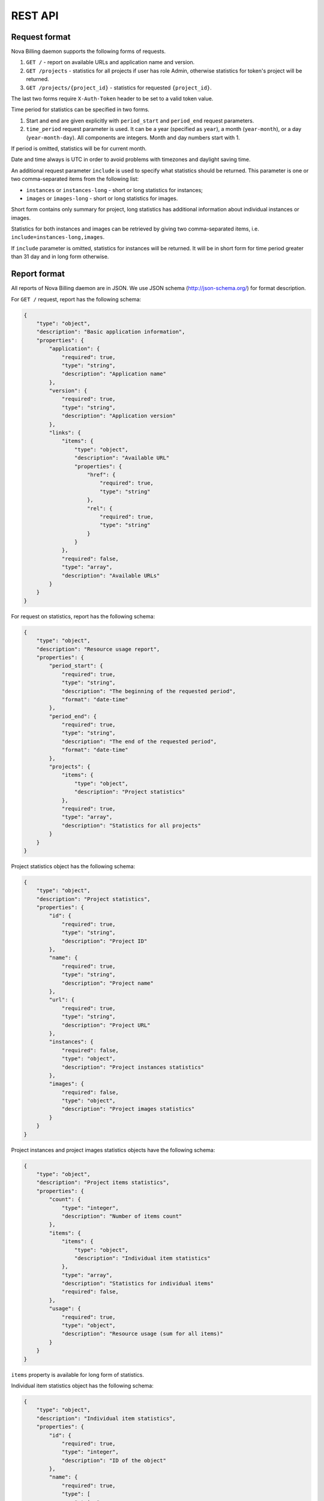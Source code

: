 REST API
===============================

Request format
--------------

Nova Billing daemon supports the following forms of requests.

1. ``GET /`` - report on available URLs and application name and version.

2. ``GET /projects`` - statistics for all projects if user has role Admin,
   otherwise statistics for token's project will be returned.

3. ``GET /projects/{project_id}`` - statistics for requested
   ``{project_id}``.

The last two forms require ``X-Auth-Token`` header to be set to a valid token value.

Time period for statistics can be specified in two forms.

1. Start and end are given explicitly with ``period_start`` 
   and ``period_end`` request parameters.

2. ``time_period`` request parameter is used. It can be a year 
   (specified as ``year``), a month (``year-month``), or a day
   (``year-month-day``). All components are integers. Month and
   day numbers start with 1.

If period is omitted, statistics will be for current month.

Date and time always is UTC in order to avoid problems with timezones and daylight saving time.

An additional request parameter ``include`` is used to specify what statistics should be returned.
This parameter is one or two comma-separated items from the following list:

* ``instances`` or ``instances-long`` - short or long statistics for instances;
* ``images`` or ``images-long`` - short or long statistics for images.

Short form contains only summary for project, long statistics has additional information about individual instances or images.

Statistics for both instances and images can be retrieved by giving two comma-separated items, i.e. ``include=instances-long,images``.

If ``include`` parameter is omitted, statistics for instances will be returned.
It will be in short form for time period greater than 31 day and in long form otherwise.


Report format
-------------

All reports of Nova Billing daemon are in JSON. We use JSON schema (http://json-schema.org/) for format description.

For ``GET /`` request, report has the following schema:

.. code-block:: javascript

    {
        "type": "object", 
        "description": "Basic application information", 
        "properties": {
            "application": {
                "required": true, 
                "type": "string", 
                "description": "Application name"
            }, 
            "version": {
                "required": true, 
                "type": "string", 
                "description": "Application version"
            }, 
            "links": {
                "items": {
                    "type": "object", 
                    "description": "Available URL"
                    "properties": {
                        "href": {
                            "required": true, 
                            "type": "string"
                        }, 
                        "rel": {
                            "required": true, 
                            "type": "string" 
                        }
                    }
                }, 
                "required": false, 
                "type": "array", 
                "description": "Available URLs"
            }
        }
    }

For request on statistics, report has the following schema:

.. code-block:: javascript

    {
        "type": "object", 
        "description": "Resource usage report", 
        "properties": {
            "period_start": {
                "required": true, 
                "type": "string", 
                "description": "The beginning of the requested period", 
                "format": "date-time"
            }, 
            "period_end": {
                "required": true, 
                "type": "string", 
                "description": "The end of the requested period", 
                "format": "date-time"
            },
            "projects": {
                "items": {
                    "type": "object", 
                    "description": "Project statistics"
                }, 
                "required": true, 
                "type": "array", 
                "description": "Statistics for all projects"
            }
        }
    }

Project statistics object has the following schema:

.. code-block:: javascript

    {
        "type": "object", 
        "description": "Project statistics", 
        "properties": {
            "id": {
                "required": true, 
                "type": "string", 
                "description": "Project ID"
            }, 
            "name": {
                "required": true, 
                "type": "string", 
                "description": "Project name"
            },
            "url": {
                "required": true, 
                "type": "string", 
                "description": "Project URL"
            }, 
            "instances": {
                "required": false, 
                "type": "object", 
                "description": "Project instances statistics"
            }, 
            "images": {
                "required": false, 
                "type": "object", 
                "description": "Project images statistics"
            }
        }
    }

Project instances and project images statistics objects have the following schema:

.. code-block:: javascript

    {
        "type": "object", 
        "description": "Project items statistics", 
        "properties": {
            "count": {
                "type": "integer", 
                "description": "Number of items count"
            }, 
            "items": {
                "items": {
                    "type": "object", 
                    "description": "Individual item statistics"
                },
                "type": "array", 
                "description": "Statistics for individual items"
                "required": false, 
            }, 
            "usage": {
                "required": true, 
                "type": "object", 
                "description": "Resource usage (sum for all items)"
            }
        }
    }


``items`` property is available for long form of statistics.

Individual item statistics object has the following schema:

.. code-block:: javascript

    {
        "type": "object", 
        "description": "Individual item statistics", 
        "properties": {
            "id": {
                "required": true, 
                "type": "integer", 
                "description": "ID of the object"
            }, 
            "name": {
                "required": true, 
                "type": [
                    "string", 
                    "null"
                ], 
                "description": "Name of the object or null if none"
            },
            "usage": {
                "required": true, 
                "type": "object", 
                "description": "Resource usage"
            }, 
            "created_at": {
                "required": true, 
                "type": "string", 
                "description": "Date of object creation", 
                "format": "date-time"
            }, 
            "lifetime_sec": {
                "required": true, 
                "type": "integer", 
                "description": "Time in seconds while the object was alive during the requested time period"
            }, 
            "destroyed_at": {
                "required": true, 
                "type": [
                    "string", 
                    "null"
                ], 
                "description": "Date of object destruction (termination) or null if not destroyed", 
                "format": "date-time"
            }
        }
    }

Resource usage object has the following schema:

.. code-block:: javascript

    {
        "type": "object", 
        "description": "Resource usage", 
        "properties": {
            "local_gb_h": {
                "required": false, 
                "type": "number", 
                "description": "Hard drive usage (GB * h)"
            }, 
            "vcpus_h": {
                "required": false, 
                "type": "number", 
                "description": "CPU usage (number of CPUs * h)"
            }, 
            "memory_mb_h": {
                "required": false, 
                "type": "number", 
                "description": "RAM usage (MB * h)"
            }
        }
    }

If a property of resource usage object is omitted, it means that its value is zero.


Examples
--------

In these examples, ``999888777666`` is assumed to be a valid Admin's token.

Instances statistics for ``1`` project on 2011 year:

.. code-block:: javascript

    $ curl "http://localhost:8787/projects/1?time_period=2011" -H "X-Auth-Token: 999888777666" | python -mjson.tool
    {
        "period_end": "2012-01-01T00:00:00Z", 
        "period_start": "2011-01-01T00:00:00Z", 
        "projects": [
            {
                "instances": {
                    "count": 7, 
                    "usage": {
                        "local_gb_h": 68495.83333333333, 
                        "memory_mb_h": 7013973.333333333, 
                        "vcpus_h": 3424.7916666666665
                    }
                }, 
                "id": "1", 
                "name": "systenant",
                "url": "http://127.0.0.1:8787/projects/1"
            }
        ]
    }


Instances statistics for all projects on December, 2011:

.. code-block:: javascript

    $ curl "http://localhost:8787/projects?time_period=2011-12" -H "X-Auth-Token: 999888777666" | python -mjson.tool
    {
        "period_end": "2012-01-01T00:00:00Z", 
        "period_start": "2011-12-01T00:00:00Z", 
        "projects": [
            {
                "instances": {
                    "count": 7, 
                    "usage": {
                        "local_gb_h": 68495.83333333333, 
                        "memory_mb_h": 7013973.333333333, 
                        "vcpus_h": 3424.7916666666665
                    }
                }, 
                "id": "1", 
                "name": "systenant",
                "url": "http://127.0.0.1:8787/projects/1"
            }, 
            {
                "instances": {
                    "count": 0, 
                    "usage": {}
                }, 
                "id": "2", 
                "name": "tenant2",
                "url": "http://127.0.0.1:8787/projects/2"
            }
        ]
    }

Images statistics (long form) for project 2 on from 2011-01-01 00:00:00 till 2012-01-01 01:00:00:

.. code-block:: javascript

    $ curl "http://localhost:8787/projects/2?include=images-long&period_start=2011-01-01T00%3A00%3A00Z&period_end=2012-01-01T01%3A00%3A00Z" -H "X-Auth-Token: 999888777666" | python -mjson.tool
    {
        "period_end": "2012-01-01T00:00:00Z", 
        "period_start": "2011-01-01T01:00:00Z", 
        "projects": [
            {
                "images": {
                    "count": 4, 
                    "items": [
                        {
                            "created_at": "2011-12-28T16:25:21.852159Z", 
                            "destroyed_at": null, 
                            "id": 1, 
                            "lifetime_sec": 286478, 
                            "name": "SL61_ramdisk", 
                            "usage": {
                                "local_gb_h": 0.0011111111111111111
                            }
                        }, 
                        {
                            "created_at": "2011-12-28T16:25:22.615385Z", 
                            "destroyed_at": null, 
                            "id": 2, 
                            "lifetime_sec": 286477, 
                            "name": "SL61_kernel", 
                            "usage": {
                                "local_gb_h": 0.2875
                            }
                        }, 
                        {
                            "created_at": "2011-12-28T16:25:23.376856Z", 
                            "destroyed_at": null, 
                            "id": 3, 
                            "lifetime_sec": 286476, 
                            "name": "SL61", 
                            "usage": {
                                "local_gb_h": 16.071666666666665
                            }
                        }, 
                        {
                            "created_at": "2011-12-29T08:04:07.497591Z", 
                            "destroyed_at": null, 
                            "id": 4, 
                            "lifetime_sec": 230152, 
                            "name": "ramdisk2", 
                            "usage": {
                                "local_gb_h": 0.0008333333333333334
                            }
                        }
                    ], 
                    "usage": {
                        "local_gb_h": 16.36111111111111
                    }
                }, 
                "id": "2", 
                "name": "tenant2",
                "url": "http://127.0.0.1:8787/projects/2"
            }
        ]
    }
